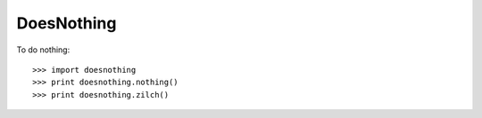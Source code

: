 DoesNothing
-----------

To do nothing::

    >>> import doesnothing
    >>> print doesnothing.nothing()
    >>> print doesnothing.zilch()